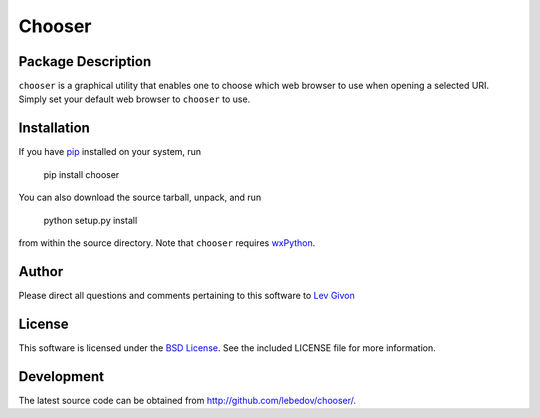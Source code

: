 .. -*- rst -*-

Chooser
=======

Package Description
-------------------
``chooser`` is a graphical utility that enables one to choose which 
web browser to use when opening a selected URI. Simply set your
default web browser to ``chooser`` to use. 

Installation
------------
If you have `pip <http://www.pip-installer.org/>`_ installed on your
system, run

    pip install chooser

You can also download the source tarball, unpack, and run

    python setup.py install

from within the source directory. Note that ``chooser`` 
requires `wxPython <http://wxpython.org/>`_.

Author
------
Please direct all questions and comments pertaining to this software
to `Lev Givon <lev@columbia.edu>`_

License
-------

This software is licensed under the 
`BSD License <http://www.opensource.org/licenses/bsd-license.php>`_.
See the included LICENSE file for more information.

Development
-----------
The latest source code can be obtained from `<http://github.com/lebedov/chooser/>`_.
